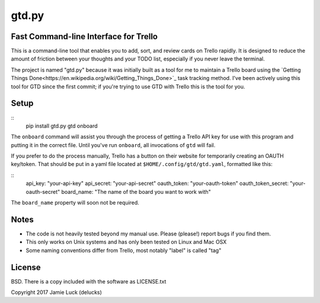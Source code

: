gtd.py
=======

Fast Command-line Interface for Trello
---------------------------------------

This is a command-line tool that enables you to add, sort, and review cards on Trello rapidly. It is designed to reduce the amount of friction between your thoughts and your TODO list, especially if you never leave the terminal.

The project is named "gtd.py" because it was initially built as a tool for me to maintain a Trello board using the `Getting Things Done<https://en.wikipedia.org/wiki/Getting_Things_Done>`_ task tracking method. I've been actively using this tool for GTD since the first commit; if you're trying to use GTD with Trello this is the tool for you.

Setup
------

::
  pip install gtd.py
  gtd onboard

The ``onboard`` command will assist you through the process of getting a Trello API key for use with this program and putting it in the correct file. Until you've run ``onboard``, all invocations of ``gtd`` will fail.

If you prefer to do the process manually, Trello has a button on their website for temporarily creating an OAUTH key/token. That should be put in a yaml file located at ``$HOME/.config/gtd/gtd.yaml``, formatted like this:

::
  api_key: "your-api-key"
  api_secret: "your-api-secret"
  oauth_token: "your-oauth-token"
  oauth_token_secret: "your-oauth-secret"
  board_name: "The name of the board you want to work with"

The ``board_name`` property will soon not be required.

Notes
------

* The code is not heavily tested beyond my manual use. Please (please!) report bugs if you find them.
* This only works on Unix systems and has only been tested on Linux and Mac OSX
* Some naming conventions differ from Trello, most notably "label" is called "tag"

License
--------

BSD. There is a copy included with the software as LICENSE.txt

Copyright 2017 Jamie Luck (delucks)
